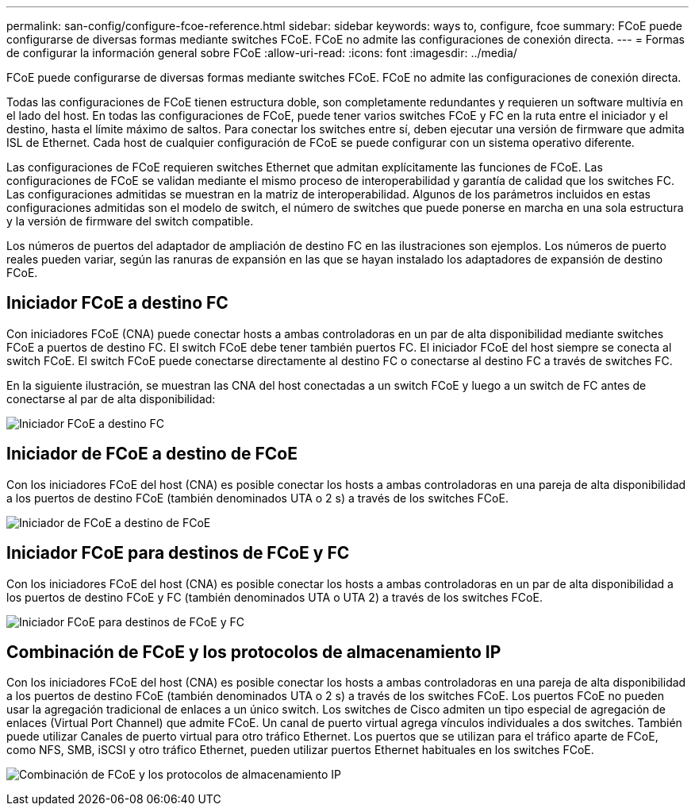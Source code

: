 ---
permalink: san-config/configure-fcoe-reference.html 
sidebar: sidebar 
keywords: ways to, configure, fcoe 
summary: FCoE puede configurarse de diversas formas mediante switches FCoE. FCoE no admite las configuraciones de conexión directa. 
---
= Formas de configurar la información general sobre FCoE
:allow-uri-read: 
:icons: font
:imagesdir: ../media/


[role="lead"]
FCoE puede configurarse de diversas formas mediante switches FCoE. FCoE no admite las configuraciones de conexión directa.

Todas las configuraciones de FCoE tienen estructura doble, son completamente redundantes y requieren un software multivía en el lado del host. En todas las configuraciones de FCoE, puede tener varios switches FCoE y FC en la ruta entre el iniciador y el destino, hasta el límite máximo de saltos. Para conectar los switches entre sí, deben ejecutar una versión de firmware que admita ISL de Ethernet. Cada host de cualquier configuración de FCoE se puede configurar con un sistema operativo diferente.

Las configuraciones de FCoE requieren switches Ethernet que admitan explícitamente las funciones de FCoE. Las configuraciones de FCoE se validan mediante el mismo proceso de interoperabilidad y garantía de calidad que los switches FC. Las configuraciones admitidas se muestran en la matriz de interoperabilidad. Algunos de los parámetros incluidos en estas configuraciones admitidas son el modelo de switch, el número de switches que puede ponerse en marcha en una sola estructura y la versión de firmware del switch compatible.

Los números de puertos del adaptador de ampliación de destino FC en las ilustraciones son ejemplos. Los números de puerto reales pueden variar, según las ranuras de expansión en las que se hayan instalado los adaptadores de expansión de destino FCoE.



== Iniciador FCoE a destino FC

Con iniciadores FCoE (CNA) puede conectar hosts a ambas controladoras en un par de alta disponibilidad mediante switches FCoE a puertos de destino FC. El switch FCoE debe tener también puertos FC. El iniciador FCoE del host siempre se conecta al switch FCoE. El switch FCoE puede conectarse directamente al destino FC o conectarse al destino FC a través de switches FC.

En la siguiente ilustración, se muestran las CNA del host conectadas a un switch FCoE y luego a un switch de FC antes de conectarse al par de alta disponibilidad:

image:scrn-en-drw-fcoe-dual-2p-targ.png["Iniciador FCoE a destino FC"]



== Iniciador de FCoE a destino de FCoE

Con los iniciadores FCoE del host (CNA) es posible conectar los hosts a ambas controladoras en una pareja de alta disponibilidad a los puertos de destino FCoE (también denominados UTA o 2 s) a través de los switches FCoE.

image:scrn_en_drw_fcoe-end-to-end.png["Iniciador de FCoE a destino de FCoE"]



== Iniciador FCoE para destinos de FCoE y FC

Con los iniciadores FCoE del host (CNA) es posible conectar los hosts a ambas controladoras en un par de alta disponibilidad a los puertos de destino FCoE y FC (también denominados UTA o UTA 2) a través de los switches FCoE.

image:scrn_en_drw_fcoe-mixed.png["Iniciador FCoE para destinos de FCoE y FC"]



== Combinación de FCoE y los protocolos de almacenamiento IP

Con los iniciadores FCoE del host (CNA) es posible conectar los hosts a ambas controladoras en una pareja de alta disponibilidad a los puertos de destino FCoE (también denominados UTA o 2 s) a través de los switches FCoE. Los puertos FCoE no pueden usar la agregación tradicional de enlaces a un único switch. Los switches de Cisco admiten un tipo especial de agregación de enlaces (Virtual Port Channel) que admite FCoE. Un canal de puerto virtual agrega vínculos individuales a dos switches. También puede utilizar Canales de puerto virtual para otro tráfico Ethernet. Los puertos que se utilizan para el tráfico aparte de FCoE, como NFS, SMB, iSCSI y otro tráfico Ethernet, pueden utilizar puertos Ethernet habituales en los switches FCoE.

image:scrn_en_drw_ip_storage_protocol.png["Combinación de FCoE y los protocolos de almacenamiento IP"]
